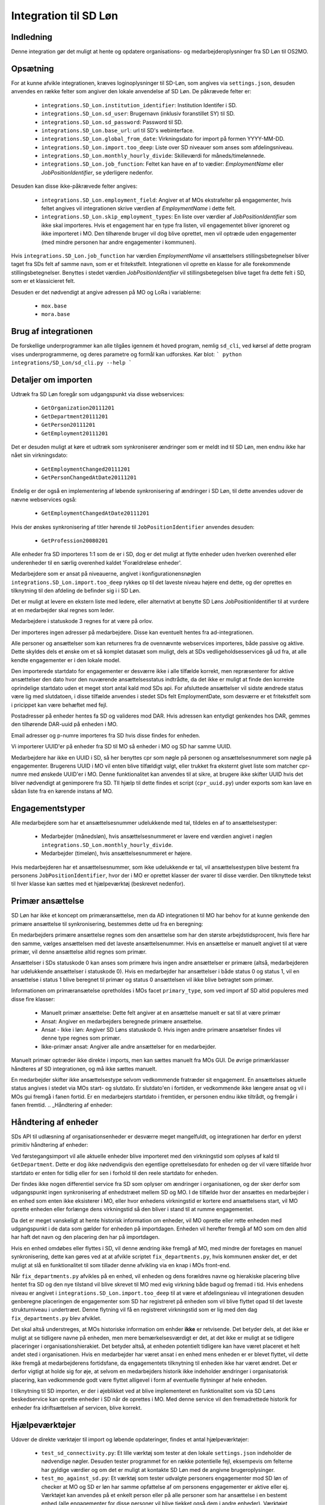 **********************
Integration til SD Løn
**********************

Indledning
==========
Denne integration gør det muligt at hente og opdatere organisations- og
medarbejderoplysninger fra SD Løn til OS2MO. 

.. _SD løn opsætning:

Opsætning
==========

For at kunne afvikle integrationen, kræves loginoplysninger til SD-Løn, som angives
via ``settings.json``, desuden anvendes en række felter som angiver den lokale anvendelse
af SD Løn. De påkrævede felter er:

 * ``integrations.SD_Lon.institution_identifier``: Institution Identifer i SD.
 * ``integrations.SD_Lon.sd_user``: Brugernavn (inklusiv foranstillet SY) til SD.
 * ``integrations.SD_Lon.sd_password``: Password til SD.
 * ``integrations.SD_Lon.base_url``: url til SD's webinterface.
 * ``integrations.SD_Lon.global_from_date``: Virkningsdato for import på formen YYYY-MM-DD.
 * ``integrations.SD_Lon.import.too_deep``: Liste over SD niveauer som anses som
   afdelingsniveau.
 * ``integrations.SD_Lon.monthly_hourly_divide``: Skilleværdi for måneds/timelønnede.
 * ``integrations.SD_Lon.job_function``: Feltet kan have en af to vædier:
   `EmploymentName` eller `JobPositionIdentifier`, se yderligere nedenfor.

Desuden kan disse ikke-påkrævede felter angives:

 * ``integrations.SD_Lon.employment_field``: Angiver et af MOs ekstrafelter på
   engagementer, hvis feltet angives vil integrationen skrive værdien af
   `EmploymentName` i dette felt.
 * ``integrations.SD_Lon.skip_employment_types``: En liste over værdier af
   `JobPositionIdentifier` som ikke skal importeres. Hvis et engagement har
   en type fra listen, vil engagementet bliver ignoreret og ikke importeret i MO.
   Den tilhørende bruger vil dog blive oprettet, men vil optræde uden engagementer
   (med mindre personen har andre engagementer i kommunen).

Hvis ``integrations.SD_Lon.job_function`` har værdien `EmploymentName` vil
ansættelsers stillingsbetegnelser bliver taget fra SDs felt af samme navn, som
er et fritekstfelt. Integrationen vil oprette en klasse for alle forekommende
stillingsbetegnelser.
Benyttes i stedet værdien `JobPositionIdentifier` vil stillingsbetegelsen blive
taget fra dette felt i SD, som er et klassicieret felt.

Desuden er det nødvendigt at angive adressen på MO og LoRa i variablerne:

 * ``mox.base``
 * ``mora.base``

Brug af integrationen
=====================
De forskellige underprogrammer kan alle tilgåes igennem ét hoved program,
nemlig ``sd_cli``, ved kørsel af dette program vises underprogrammerne, og
deres parametre og formål kan udforskes. Kør blot:
```
python integrations/SD_Lon/sd_cli.py --help
```

Detaljer om importen
====================
Udtræk fra SD Løn foregår som udgangspunkt via disse webservices:

 * ``GetOrganization20111201``
 * ``GetDepartment20111201``
 * ``GetPerson20111201``
 * ``GetEmployment20111201``
  
Det er desuden muligt at køre et udtræk som synkroniserer ændringer som er meldt ind
til SD Løn, men endnu ikke har nået sin virkningsdato:

 * ``GetEmploymentChanged20111201``
 * ``GetPersonChangedAtDate20111201``

Endelig er der også en implementering af løbende synkronisering af ændringer i SD
Løn, til dette anvendes udover de nævne webservices også:

 * ``GetEmploymentChangedAtDate20111201``

Hvis der ønskes synkronisering af titler hørende til ``JobPositionIdentifier``
anvendes desuden:

 * ``GetProfession20080201``

Alle enheder fra SD importeres 1:1 som de er i SD, dog er det muligt at flytte enheder
uden hverken overenhed eller underenheder til en særlig overenhed kaldet
'Forældreløse enheder'.

Medarbejdere som er ansat på niveauerne, angivet i konfigurationensnøglen
``integrations.SD_Lon.import.too_deep`` rykkes op til det laveste niveau højere end
dette, og der oprettes en tilknytning til den afdeling de befinder sig i i SD Løn.

Det er muligt at levere en ekstern liste med ledere, eller alternativt at benytte SD
Løns JobPositionIdentifier til at vurdere at en medarbejder skal regnes som leder.

Medarbejdere i statuskode 3 regnes for at være på orlov.

Der importeres ingen adresser på medarbejdere. Disse kan eventuelt hentes fra
ad-integrationen.

Alle personer og ansættelser som kan returneres fra de ovennævnte webservices
importeres, både passive og aktive. Dette skyldes dels et ønske om et så komplet
datasæt som muligt, dels at SDs vedligeholdsesservices gå ud fra, at alle kendte
engagementer er i den lokale model.

Den importerede startdato for engagementer er desværre ikke i alle tilfælde korrekt,
men repræsenterer for aktive ansættelser den dato hvor den nuværende
ansættelsesstatus indtrådte, da det ikke er muligt at finde den korrekte oprindelige
startdato uden et meget stort antal kald mod SDs api.
For afsluttede ansættelser vil sidste ændrede status være lig med slutdatoen, i
disse tilfælde anvendes i stedet SDs felt EmploymentDate, som desværre er et
fritekstfelt som i pricippet kan være behæftet med fejl.

Postadresser på enheder hentes fa SD og valideres mod DAR. Hvis adressen kan entydigt
genkendes hos DAR, gemmes den tilhørende DAR-uuid på enheden i MO.

Email adresser og p-numre importeres fra SD hvis disse findes for enheden.

Vi importerer UUID'er på enheder fra SD til MO så enheder i MO og SD har samme UUID.

Medarbejdere har ikke en UUID i SD, så her benyttes cpr som nøgle på personen og
ansættelsesnummeret som nøgle på engagementer. Brugerens UUID i MO vil enten blive
tilfældigt valgt, eller trukket fra eksternt givet liste som matcher cpr-numre med
ønskede UUID'er i MO. Denne funktionalitet kan anvendes til at sikre, at brugere
ikke skifter UUID hvis det bliver nødvendigt at genimporere fra SD. TIl hjælp til
dette findes et script (``cpr_uuid.py``) under exports som kan lave en sådan liste
fra en kørende instans af MO.

Engagementstyper
================

Alle medarbejdere som har et ansættelsesnummer udelukkende med tal, tildeles en af
to ansættelsestyper:

 * Medarbejder (månedsløn), hvis ansættelsesnummeret er lavere end værdien angivet
   i nøglen ``integrations.SD_Lon.monthly_hourly_divide``.
 * Medarbejder (timeløn), hvis ansættelsesnummeret er højere.

Hvis medarbejderen har et ansættelsesnummer, som ikke udelukkende er tal, vil
ansættelsestypen blive bestemt fra personens ``JobPositionIdentifier``, hvor der i
MO er oprettet klasser der svarer til disse værdier. Den tilknyttede tekst til hver
klasse kan sættes med et hjælpeværktøj (beskrevet nedenfor).

Primær ansættelse
=================

SD Løn har ikke et koncept om primæransættelse, men da AD integrationen til MO
har behov for at kunne genkende den primære ansættelse til synkronisering, bestemmes
dette ud fra en beregning:

En medarbejders primære ansættelse regnes som den ansættelse som har den største
arbejdstidsprocent, hvis flere har den samme, vælges ansættelsen med det laveste
ansættelsenummer. Hvis en ansættelse er manuelt angivet til at være primær, vil
denne ansættelse altid regnes som primær.

Ansættelser i SDs statuskode 0 kan anses som primære hvis ingen andre ansættelser
er primære (altså, medarbejderen har udelukkende ansættelser i statuskode 0).
Hvis en medarbejder har ansættelser i både status 0 og status 1, vil en ansættelse
i status 1 blive beregnet til primær og status 0 ansættelsen vil ikke blive
betragtet som primær.

Informationen om primæransætelse opretholdes i MOs facet ``primary_type``, som ved
import af SD altid populeres med disse fire klasser:

 * Manuelt primær ansættelse: Dette felt angiver at en ansættelse manuelt er sat
   til at være primær
 * Ansat: Angiver en medarbejders beregnede primære ansættelse.
 * Ansat - Ikke i løn: Angiver SD Løns statuskode 0. Hvis ingen andre primære
   ansætelser findes vil denne type regnes som primær.
 * Ikke-primær ansat: Angiver alle andre ansættelser for en medarbejder.

Manuelt primær optræder ikke direkte i imports, men kan sættes manuelt fra MOs GUI.
De øvrige primærklasser håndteres af SD integrationen, og må ikke sættes manuelt.

En medarbejder skifter ikke ansættelsestype selvom vedkommende fratræder sit
engagement. En ansættelses aktuelle status angives i stedet via MOs start- og
slutdato. Er slutdato'en i fortiden, er vedkommende ikke længere ansat og vil
i MOs gui fremgå i fanen fortid. Er en medarbejers startdato i fremtiden, er
personen endnu ikke tiltrådt, og fremgår i fanen fremtid.
.. _Håndtering af enheder:


Håndtering af enheder
=====================
SDs API til udlæsning af organisationsenheder er desværre meget mangelfuldt, og
integrationen har derfor en yderst primitiv håndtering af enheder:

Ved førstegangsimport vil alle aktuelle enheder blive importeret med den
virkningstid som oplyses af kald til ``GetDepartment``. Dette er dog ikke
nødvendigvis den egentlige oprettelsesdato for enheden og der vil være tilfælde
hvor startdato er enten for tidlig eller for sen i forhold til den reele startdato
for enheden.

Der findes ikke nogen differentiel service fra SD som oplyser om ændringer i
organisationen, og der sker derfor som udgangspunkt ingen synkronisering af
enhedstræet mellem SD og MO. I de tilfælde hvor der ansættes en medarbejder i en
enhed som enten ikke eksisterer i MO, eller hvor enhedens virkningstid er kortere
end ansættelsens start, vil MO oprette enheden eller forlænge dens virkningstid
så den bliver i stand til at rumme engagementet.

Da det er meget vanskeligt at hente historisk information om enheder, vil MO oprette
eller rette enheden med udgangspunkt i de data som gælder for enheden på importdagen.
Enheden vil herefter fremgå af MO som om den altid har haft det navn og den placering
den har på importdagen.

Hvis en enhed omdøbes eller flyttes i SD, vil denne ændring ikke fremgå af MO, med
mindre der foretages en manuel synkronisering, dette kan gøres ved at at afvikle
scriptet ``fix_departments.py``, hvis kommunen ønsker det, er det muligt at slå en
funktionalitet til som tillader denne afvikling via en knap i MOs front-end.

Når ``fix_departments.py`` afvikles på en enhed, vil enheden og dens forældres
navne og hierakiske placering blive hentet fra SD og den nye tilstand vil blive
skrevet til MO med evig virkning både bagud og fremad i tid.
Hvis enhedens niveau er angivet i ``integrations.SD_Lon.import.too_deep`` til at være
et afdelingsnieau vil integrationen desuden genberegne placeringen de engagementer
som SD har registreret på enheden som vil blive flyttet opad til det laveste
strukturniveau i undertræet. Denne flytning vil få en registreret virkningstid som
er lig med den dag  ``fix_departments.py`` blev afviklet.

Det skal altså understreges, at MOs historiske information om enhder **ikke** er
retvisende. Det betyder dels, at det ikke er muligt at se tidligere navne på
enheden, men mere bemærkelsesværdigt er det, at det ikke er muligt at se tidligere
placeringer i organisationshierakiet. Det betyder altså, at enheden potentielt
tidligere kan have været placeret et helt andet sted i organisationen. Hvis en
medarbejder har været ansat i en enhed mens enheden er er blevet flyttet, vil dette
ikke fremgå at medarbejderens fortidsfane, da engagementets tilknytning til enheden
ikke har været ændret. Det er derfor vigtigt at holde sig for øje, at selvom en
medarbejders historik ikke indeholder ændringer i organisatorisk placering, kan
vedkommende godt være flyttet alligevel i form af eventuelle flytninger af hele
enheden.

I tilknytning til SD importen, er der i øjeblikket ved at blive implementeret en
funktionalitet som via SD Løns beskedservice kan oprette enheder i SD når de
oprettes i MO. Med denne service vil den fremadrettede historik for enheder fra
idriftsættelsen af servicen, blive korrekt.


Hjælpeværktøjer
===============
Udover de direkte værktøjer til import og løbende opdateringer, findes et antal
hjælpeværktøjer:

 * ``test_sd_connectivity.py``: Et lille værktøj som tester at den lokale
   ``settings.json`` indeholder de nødvendige nøgler. Desuden tester programmet
   for en række potentielle fejl, eksempevis om felterne har gyldige værdier
   og om det er muligt at kontakte SD Løn med de angivne brugeroplysinger.

 * ``test_mo_against_sd.py``: Et værktøj som tester udvalgte personers engagementer
   mod SD løn of checker at MO og SD er løn har samme opfattelse af om personens
   engagementer er aktive eller ej. Værktøjet kan anvendes på et enkelt person
   eller på alle personer som har ansættelse i en bestemt enhed (alle engagementer
   for disse personer vil blive tjekket også dem i andre enheder). Værktøjet
   anvender opslag til SDs API'er og kan derfor kun anvendes i begrænset omfang, og
   af samme årsag er der ikke implementeret mulighed for at tjekke alle ansatte.

 * ``calculate_primary.py``: Et værktøj som er i stand til at gennemløbe alle
   ansættelser i MO og afgøre om der for alle medarbejdere til alle tider
   findes et primærengagement. Værktøjet er også i stand til at reparere en
   (eller alle) ansættelser hvor dette ikke skulle være tilfældet. Dette modul
   importeres desuden af koden til løbende opdatering, hvor den bruges til at
   genberegne primæransættelser når der skær ændringer i en medarbejders
   ansættelsesforhold.
   Værktøjet er udstyret med et kommandolinjeinterface, som kan udskrive en liste
   over brugere uden primærengagement (eller med mere end et) samt opdatere
   primære engagementer for en enkelt bruger eller for alle brugere.

 * ``sync_job_id.py``: Dette værktøj kan opdatere den tekst som vises i forbindelse
   med ansættelsestyper og stillingsbetegnelser som er knyttet til SDs
   ``JobPositionIdentifier``. Efter den initielle import vil klassens navn modsvare
   talværdien i SD, og dette værktøj kan efterfølgende anvendes til at enten at
   synkronisere teksten til den aktuelle værdi i SD eller til en valgfri tekst.

 * ``fix_departments.py``: En implementering af logikken beskrevet under afsnitet
   `Håndtering af enheder`_. Udover anvendelsen i den løbende integrationen,
   indeholder programmet også et kommandolinjeværktøj som kan anvendes til
   manuelt at fremprovokere en synkronisering af en enhed (med tilhørende
   overenheder) til den nuværende tilsand af SD Løn.
   Hvis værktøjet afvikles på en enhed som anses for at være Afdelings-niveau,
   vil det opdatere alle enhedens ansættelser, så engagementerne flyttes til
   de korrekte NY-niveauer (som kan være ændret, hvis afdelingen er flyttet).

 * ``sd_fix_organisation.py``: Tidligere forsøg på at håndtere opdateringer af
   enheder. Scriptet findes nu kun som basis for evenutelle senere forsøg på
   at lave et fuldt historisk import af enhedstræet.


Tjekliste for fuldt import
==========================
Overordnet foregår opstart af en ny SD import efter dette mønster:

1. Kør importværktøjet med fuld historik (dette er standard opførsel).
2. Kør en inledende ChangedAt for at hente alle kendte fremtidige ændringer og
   intitialisere den lokale database over kørsler.
3. Kør sd_changed_at.py periodisk (eksempelvis dagligt).
4. Eventuelt synkroisering af stillingsbetegnelser.
5. Eventuelt synkronisering fra AD.
   
1. Kør importværktøjet
----------------------
En indledende import køres ved at oprette en instans af ImportHelper_ ImportHelper

.. code-block:: python

   importer = ImportHelper(
       create_defaults=True,
       mox_base=MOX_BASE,
       mora_base=MORA_BASE,
       store_integration_data=False,
       seperate_names=True
   )
			       
Hverken importen eller efterfølgende synkronisering med ChangedAt anvender
integrationsdata, og det er derfor valgfrit om vil anvende dette.

Importen kan derefter køres med disse trin:

.. code-block:: python

    sd = sd_importer.SdImport(
	importer,
        ad_info=None,
	manager_rows=None
   )

   sd.create_ou_tree(
       create_orphan_container=False,
       sub_tree=None,
       super_unit=None
   )
   sd.create_employees()

   importer.import_all()

Hvor der i dette tilfælde ikke angives ledere eller en AD integration. Disse to
punkter diskuteres under punkterne `Ledere i SD Løn`_ og
`AD Integration til SD Import`_.

Parametren `sub_tree` kan angives med en uuid og det vil så fald kun blive
undertræet med den pågældende uuid i SD som vil blive importeret. Det er i
øjeblikket et krav, at dette træ er på rod-niveau i SD.

Importen vil nu blive afviklet og nogle timer senere vil MO være populeret med
værdierne fra SD Løn som de ser ud dags dato.

2. Kør en inledende ChangedAt
-----------------------------
I SD Løn importeres i udgangspunktet kun nuværende og forhenværende medarbejdere og
engagementer, fremtidige ændringer skal hentes i en seperat process. Denne process
håndteres af programmet `sd_changed_at.py` (som også anvendes til efterfølgende
daglige synkroniseringer). Programmet tager i øjeblikket desværre ikke mod parametre
fra kommandolinjen, men har brug for at blive rettet direkte i koden, hvor parametren
`init` i `__main__` delen af programmet skal sættes til `True`.

Programet kan nu afvikles direkte fra kommandolinjen

python3 sd_changed_at.py

Herefter vil alle kendte fremtidige virkninger blive indlæst til MO. Desuden vil der
blive oprettet en sqlite database med en oversigt over kørsler af changed_at (se
ChangedAt.db_) .

3. Kør sd_changed_at.py periodisk
---------------------------------

Daglige indlæsninger foregår som nævnt også med programmet `sd_changed_at.py`,
hvilket foregår ved at sætte `init` til `False` og køre programmet uden yderligere
parametre. Programmet vil så spørge ChangedAt.db_ om hvorår der sidst blev
synkroniseret, og vil herefter synkronisere yderligere en dag frem i tiden.

4. Eventuelt synkroisering af stillingsbetegnelser
--------------------------------------------------

Hvis nøglen  * ``integrations.SD_Lon.job_function`` er valgt til `JobPositionIdentifier`,
vil alle stillingsbetegnelser nu være talværdier fra SD Løns klassificerede
stillinger, for at få læsbare stillinger skal disse synkroniseres ved hjælp af
værktøjet ``sync_job_id.py`` (se ovenfor).


5. Eventuelt synkronisering fra AD
----------------------------------

Hvis det ønskes at synkronisere adresser fra AD, skal scriptet ``ad_sync.py``
afvikles, settings til dette er beskrevet i afsnittet `Integration til Active Directory`_


.. _Ledere i SD Løn:

Ledere
======

SD Løn indeholder som udgangspunkt ikke information om, hvorvidt en ansat er leder. Det er
derfor ikke muligt importere informaion om ledere direke fra dataudtrækket. Der er
dog implementeret to metoder til at angive lederinformation:

 1. Inddirekte via `JobPositionIdentifier`

    Det er muligt at angive et antal værdier for `JobPositionIdentifier` som anses
    for at være ledere. Disse er i øjeblikket hårdkodet til værdierne 1030, 1040 og
    1050. Hvis intet andet angives vil disse medarbejdere anses for at være ledere i
    de afdelinger de er ansat i.

 2. Via eksternt leveret fil.

    Integrationen understøtter at blive leveret en liste af ledere som kan importeres
    fra en anden kilde. Denne liste angives med parametren ``manager_rows`` ved
    opstart af importeren. Formatet for denne anivelse er

    .. code-block:: python

        manager_rows = [

	    {'cpr': leders_cpr_nummer,
	     'ansvar': 'Lederansvar'
	     'afdeling': sd_enhedskode
	    }
	    ...
        ]

    Hvor lederansvar er en fritekststreng, alle unikke værdier vil blive oprettet
    under facetten ``responsibility`` i Klassifikation. Det er i den nuværende
    udgave ikke muligt at importere mere end et lederansvar pr leder.

.. _AD Integration til SD import:

AD Integration til SD import
============================
SD Importen understøtter at anvende komponenten
`Integration til Active Directory`_ til at berige objekterne fra SD Løn med
information fra Active Directory. I de fleste tilfælde drejer dette sig som minimum
om felterne ``ObjectGuid`` og  ``SamAccountName`` men det er også muligt at hente
eksempelvis telefonnumre eller stillingsbetegnelser.

Feltet ``ObjectGuid`` vil i MO blive anvendt til UUID for det tilhørende
medarbejderobjekt, hvis ikke UUID'en allerede er givet fra en ekstern kilde.
``SamAccountName`` vil blive tilføjet som et brugernavn til IT systemet Active
Direkctory for den pågældende bruger.

.. _ChangedAt.db:

ChangedAt.db
============

For at holde rede på hvornår MO sidst er opdateret fra SD Løn, findes en SQLite
database som indeholder to rækker for hver færdiggjort kørsel. Adressen på denne
database er angivet i settings med nøglen ``integrations.SD_Lon.import.run_db``.

Programmet ``db_overview.py`` er i stand til at læse denne database og giver et
outut som dette:

::

   id: 1, from: 2019-08-22 00:00:00, to: 2019-08-22 00:00:00, status: Running since 2019-08-22 14:03:01.226492
   id: 2, from: 2019-08-22 00:00:00, to: 2019-08-22 00:00:00, status: Initial import: 2019-08-22 16:31:29.151569
   id: 3, from: 2019-08-22 00:00:00, to: 2019-08-23 00:00:00, status: Running since 2019-08-23 09:00:04.215068
   id: 4, from: 2019-08-22 00:00:00, to: 2019-08-23 00:00:00, status: Update finished: 2019-08-23 09:05:36.587527
   id: 5, from: 2019-08-23 00:00:00, to: 2019-08-24 00:00:00, status: Running since 2019-08-28 08:44:11.181134
   id: 6, from: 2019-08-23 00:00:00, to: 2019-08-24 00:00:00, status: Update finished: 2019-08-28 08:46:19.146615
   id: 7, from: 2019-08-24 00:00:00, to: 2019-08-25 00:00:00, status: Running since 2019-08-28 08:49:27.479475
   id: 8, from: 2019-08-24 00:00:00, to: 2019-08-25 00:00:00, status: Update finished: 2019-08-28 08:49:36.189767
   id: 9, from: 2019-08-25 00:00:00, to: 2019-08-26 00:00:00, status: Running since 2019-08-28 08:50:42.929468
   id: 10, from: 2019-08-25 00:00:00, to: 2019-08-26 00:00:00, status: Update finished: 2019-08-28 08:50:51.811845
   id: 11, from: 2019-08-26 00:00:00, to: 2019-08-27 00:00:00, status: Running since 2019-08-28 08:54:46.207228
   id: 12, from: 2019-08-26 00:00:00, to: 2019-08-27 00:00:00, status: Update finished: 2019-08-28 08:59:20.876762
   id: 13, from: 2019-08-27 00:00:00, to: 2019-08-28 00:00:00, status: Running since 2019-08-28 09:07:25.961710
   id: 14, from: 2019-08-27 00:00:00, to: 2019-08-28 00:00:00, status: Update finished: 2019-08-28 09:12:08.191701

Ved starten af alle changedAt kørsler, skrives en linje med status ``Running`` og
efter hver kørsel skrives en linje med status ``Update finished``.  En changedAt
kørsel kan ikke startes hvis den nyeste linje har status ``Running``, da dette
enten betyder at integrationen allerede kører, eller at den seste kørsel fejlede.


.. _SD_MOX:

SD_MOX
======

SD-MOX er en udvidelse til SD-løn, som leveres af Silkeborg Data. SD-Mox muliggør 
opdatering af visse felter på organisationsenheder, som findes både i OS2MO
og i SD-løn.

OS2MO's integration til SD-mox involverer brug af SD-løns AMQP-kø
til afsendelse af ændringer og oprettelser, hvorimod læsning og verifikation foregår
via SD's webinterface.

Integrationen er synkron,  udført med triggere (se https://os2mo.readthedocs.io/en/latest/dev/triggers.html), 
således at forstå at man får svar umiddelbart i forbindelse med sin handling, som er en af

1. oprettelse af organisatiorisk enhed
2. omdøbning af organisatorisk enhed
3. flytning af organisatorisk enhed
4. ændring/oprettelse af adresser på en organisatorisk enhed


.. _SD_MOX_konfiguration:

Konfiguration
-------------

Konfiguration af modulet er fleksibel og dermed lidt kompleks. For det første
er der url, bruger og password mv. til SD's webinterface som dokumenteret under
`SD løn opsætning`_ . SD's AMQP-opsætning er derimod specifik for SD-mox-modulet 
og udgøres af disse settings:

 * ``integrations.SD_Lon.sd_mox.AMQP_USER``: AMQP bruger aftalt med SD
 * ``integrations.SD_Lon.sd_mox.AMQP_HOST``: AMQP host aftalt med SD
 * ``integrations.SD_Lon.sd_mox.AMQP_PORT``: AMQP port aftalt med SD
 * ``integrations.SD_Lon.sd_mox.AMQP_PASSWORD``: AMQP password aftalt med SD
 * ``integrations.SD_Lon.sd_mox.AMQP_CHECK_RETRIES``: Antal gange man prøver at validere de via AMQP overførte ændringer (default: 6)
 * ``integrations.SD_Lon.sd_mox.AMQP_CHECK_WAITTIME``: Ventetid før hvert forsøg på validering (default: 3)
 * ``integrations.SD_Lon.sd_mox.VIRTUAL_HOST``: Virtuel host aftalt med SD

Dernæst beskriver ``integrations.SD_Lon.sd_mox.TRIGGERED_UUIDS`` en liste af 
UUID-strenge for afdelinger på topniveau, som, inklusive undertræer, anses som 
forbundet med SD. Den kan se ud som ``["e3e38b32-61c0-4900-a200-000001510002"]``,
flere strenge adskilles af komma.

SD-løn anvender et begreb, som hedder NY-Niveauer, disse er reguleret sådan at man kan
sætte en afdeling på ``Afdelings-niveau`` ind under en afdeling på ``NY1-niveau``, men 
ikke omvendt. ``integrations.SD_Lon.sd_mox.OU_LEVELKEYS`` beskriver en liste af 
NY-niveauer i rækkefølge fra højere til lavere niveauer. Denne liste anvendes til at
omsætte os2mos klasse-uuider for facetten ``org_unit_level`` til de tekst-strenge som 
SD-MOX forventer samt for at validere omtalte regler inden indsætning. Den ser 
typisk ud som ``["NY6-niveau", "NY5-niveau",... ,"NY1-niveau", "Afdelings-niveau"]``

Nogle kommuner anvender en facet, der hedder ``time_planning``, og den setting, 
der hedder ``integrations.SD_Lon.sd_mox.OU_TIME_PLANNING_MO_VS_SD`` udgør en mapning
imellem brugervendte nøgler for klasserne i ``time_planning`` og de strenge, der skal 
overføres til SD som repræsentation for samme. Den kan se ud som :
``{..., "DannesIkke": "Normaltjeneste dannes ikke"}``


Anvendelse af SD-mox 
--------------------

Når man i OS2MOS grafiske klient arbejder med organisatoriske enheder i et undertræ,
der er inkluderet i ``integrations.SD_Lon.sd_mox.TRIGGERED_UUIDS``, vil flytninger,
oprettelser, omdøbninger og tilføjelse/ændring af adresser bliver overført til SD. 
Der er dog visse begræsninger i input, som gennemgås nedenfor. 

Der er en forsinkelse på 8.5 sekunder i brugerinterfacet mellem afsendelse imod SD
og modtagelse af kvitteringen for ændringerne. Det er ikke SD, som har den forsinkelse; 
Den er indført i OS2MO fordi vi ikke får kvitteringen for ændringen direkte fra SD,
men først ser den via at opslag på webinterfacet, og ei er nødt til at vente til vi 
forventer at SD er faldet til ro efter en ændring.


Begrænsninger i input
---------------------

Der er en del begrænsninger i input, som er indført enten ud fra viden om SD’s krav eller
slet og ret ved at prøve sig frem. Alle disse begrænsninger gælder kun i de OS2MO-undertræer, 
som er inkluderet i ``integrations.SD_Lon.sd_mox.TRIGGERED_UUIDS``

 * Afdelingsnumre skal være med stort. Det er de hos SD.

 * Pnumre efter addresser. Det interface vi anvender hos SD kan kun vise Pnumre
   hvis der er en postadresse – derfor har vi indført et krav om postadresse, 
   hvis man angiver Pnummer.

 * Afdelingsnumre skal være 2 til 4 karakterer lange i SD - denne begrænsning understøttes
   af SD-MOX

 * Ny Niveauer har ikke-tilladte forældre-barn-relationer, og der valideres inden vi forsøger
   at sætte noget ind hos SD. 


SD-mox fejlmeddelelser
----------------------

Der er en del mulige fejl, man kan begå, når man anvender OS2MO med denne integration tilkoblet.
Der er gjort et stort arbejde for at fange dem, så man ikke kan lave en ændring i OS2MO,
der ikke er reflekteret i SD. Der vises fejlmeddelser i OS2MO's brugerinterface for at gøre 
opmærksom på dem og de er alle foranstillet prefixet ``Integrationsfejl, SD-Mox:``

 * SD AMQP credentials mangler
 * Klasse-uuider for conf af Ny-Niveauer eller Tidsregistrering mangler
 * Uventet svar fra SD amqp
 * Startdato skal altid være den første i en måned
 * Afdeling ikke unik. Code {}, uuid {}, level {}
 * Enhedsnummer for kort
 * Enhedsnummer for langt
 * Ugyldigt tegn i enhedsnummer
 * Enhedsnummer skal være store bogstaver
 * Enhedsnummer er i brug
 * Forældrenheden findes ikke
 * Enhedstypen passer ikke til forældreenheden
 * Afdeling ikke fundet: %s
 * Følgende felter kunne ikke opdateres i SD
 * Enhedstype er ikke et kendt NY-niveau
 * Forældreenhedens enhedstype er ikke et kendt NY-niveau
 * Opret postaddresse før pnummer

